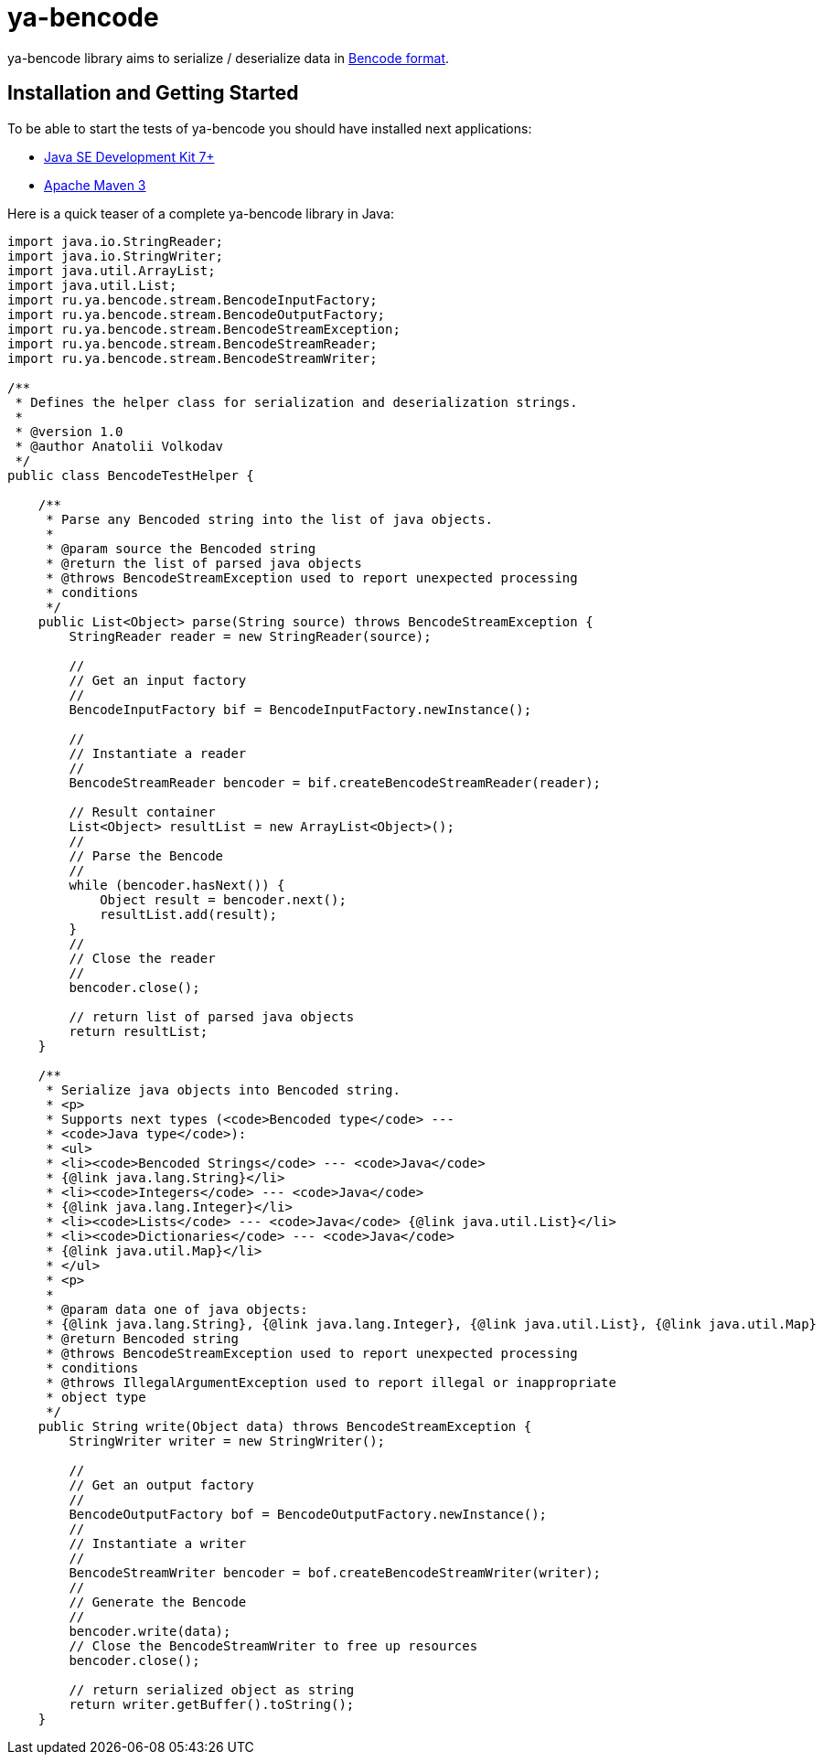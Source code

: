 = ya-bencode

ya-bencode library aims to serialize / deserialize data in http://en.wikipedia.org/wiki/Bencode[Bencode format].

== Installation and Getting Started
To be able to start the tests of ya-bencode you should have installed next applications:

* http://www.oracle.com/technetwork/java/javase/downloads/jdk7-downloads-1880260.html[Java SE Development Kit 7+]
* http://maven.apache.org/download.cgi[Apache Maven 3]


Here is a quick teaser of a complete ya-bencode library in Java:
[source,java,indent=0]
----
import java.io.StringReader;
import java.io.StringWriter;
import java.util.ArrayList;
import java.util.List;
import ru.ya.bencode.stream.BencodeInputFactory;
import ru.ya.bencode.stream.BencodeOutputFactory;
import ru.ya.bencode.stream.BencodeStreamException;
import ru.ya.bencode.stream.BencodeStreamReader;
import ru.ya.bencode.stream.BencodeStreamWriter;

/**
 * Defines the helper class for serialization and deserialization strings.
 *
 * @version 1.0
 * @author Anatolii Volkodav
 */
public class BencodeTestHelper {

    /**
     * Parse any Bencoded string into the list of java objects.
     *
     * @param source the Bencoded string
     * @return the list of parsed java objects
     * @throws BencodeStreamException used to report unexpected processing
     * conditions
     */
    public List<Object> parse(String source) throws BencodeStreamException {
        StringReader reader = new StringReader(source);

        //
        // Get an input factory
        //
        BencodeInputFactory bif = BencodeInputFactory.newInstance();

        //
        // Instantiate a reader
        //
        BencodeStreamReader bencoder = bif.createBencodeStreamReader(reader);

        // Result container
        List<Object> resultList = new ArrayList<Object>();
        //
        // Parse the Bencode
        //
        while (bencoder.hasNext()) {
            Object result = bencoder.next();
            resultList.add(result);
        }
        //
        // Close the reader
        //
        bencoder.close();

        // return list of parsed java objects
        return resultList;
    }

    /**
     * Serialize java objects into Bencoded string.
     * <p>
     * Supports next types (<code>Bencoded type</code> ---
     * <code>Java type</code>):
     * <ul>
     * <li><code>Bencoded Strings</code> --- <code>Java</code>
     * {@link java.lang.String}</li>
     * <li><code>Integers</code> --- <code>Java</code>
     * {@link java.lang.Integer}</li>
     * <li><code>Lists</code> --- <code>Java</code> {@link java.util.List}</li>
     * <li><code>Dictionaries</code> --- <code>Java</code>
     * {@link java.util.Map}</li>
     * </ul>
     * <p>
     *
     * @param data one of java objects:
     * {@link java.lang.String}, {@link java.lang.Integer}, {@link java.util.List}, {@link java.util.Map}
     * @return Bencoded string
     * @throws BencodeStreamException used to report unexpected processing
     * conditions
     * @throws IllegalArgumentException used to report illegal or inappropriate
     * object type
     */
    public String write(Object data) throws BencodeStreamException {
        StringWriter writer = new StringWriter();

        //
        // Get an output factory
        //
        BencodeOutputFactory bof = BencodeOutputFactory.newInstance();
        //
        // Instantiate a writer
        //
        BencodeStreamWriter bencoder = bof.createBencodeStreamWriter(writer);
        //
        // Generate the Bencode
        //
        bencoder.write(data);
        // Close the BencodeStreamWriter to free up resources
        bencoder.close();

        // return serialized object as string
        return writer.getBuffer().toString();
    }
----
